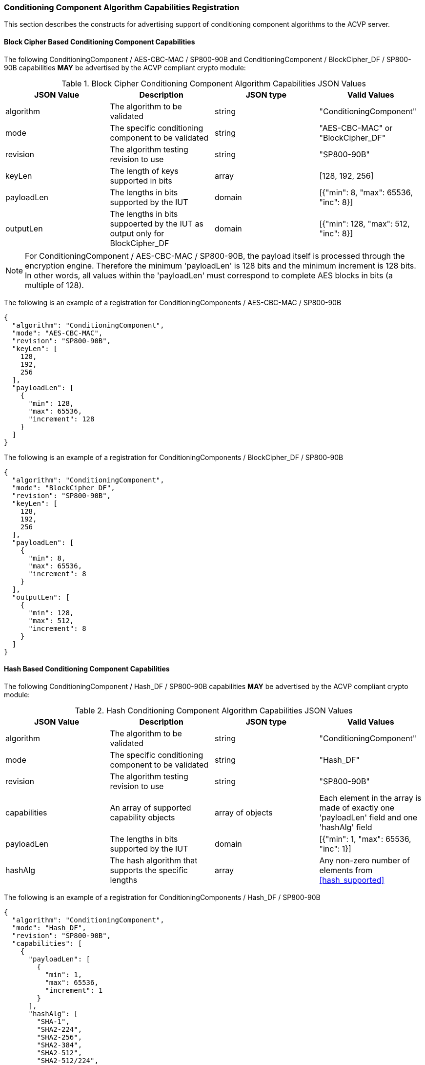 
[[caps_reg]]

[[cipher_caps_reg]]
=== Conditioning Component Algorithm Capabilities Registration

This section describes the constructs for advertising support of conditioning component algorithms to the ACVP server.

[[mode_cipher_caps]]
==== Block Cipher Based Conditioning Component Capabilities

The following ConditioningComponent / AES-CBC-MAC / SP800-90B and ConditioningComponent / BlockCipher_DF / SP800-90B capabilities *MAY* be advertised by the ACVP compliant crypto module:

[[caps_table]]
.Block Cipher Conditioning Component Algorithm Capabilities JSON Values
|===
| JSON Value | Description | JSON type | Valid Values

| algorithm | The algorithm to be validated | string | "ConditioningComponent"
| mode | The specific conditioning component to be validated | string | "AES-CBC-MAC" or "BlockCipher_DF"
| revision | The algorithm testing revision to use | string | "SP800-90B"
| keyLen | The length of keys supported in bits | array | [128, 192, 256]
| payloadLen | The lengths in bits supported by the IUT | domain | [{"min": 8, "max": 65536, "inc": 8}]
| outputLen | The lengths in bits suppoerted by the IUT as output only for BlockCipher_DF | domain | [{"min": 128, "max": 512, "inc": 8}]
|===

NOTE: For ConditioningComponent / AES-CBC-MAC / SP800-90B, the payload itself is processed through the encryption engine. Therefore the minimum 'payloadLen' is 128 bits and the minimum increment is 128 bits. In other words, all values within the 'payloadLen' must correspond to complete AES blocks in bits (a multiple of 128).

The following is an example of a registration for ConditioningComponents / AES-CBC-MAC / SP800-90B

[source, json]
----
{
  "algorithm": "ConditioningComponent",
  "mode": "AES-CBC-MAC",
  "revision": "SP800-90B",
  "keyLen": [
    128,
    192,
    256
  ],
  "payloadLen": [
    {
      "min": 128,
      "max": 65536,
      "increment": 128
    }
  ]
}
----

The following is an example of a registration for ConditioningComponents / BlockCipher_DF / SP800-90B

[source, json]
----
{
  "algorithm": "ConditioningComponent",
  "mode": "BlockCipher_DF",
  "revision": "SP800-90B",
  "keyLen": [
    128,
    192,
    256
  ],
  "payloadLen": [
    {
      "min": 8,
      "max": 65536,
      "increment": 8
    }
  ],
  "outputLen": [
    {
      "min": 128,
      "max": 512,
      "increment": 8
    }
  ]
}
----

[[mode_hash_caps]]
==== Hash Based Conditioning Component Capabilities

The following ConditioningComponent / Hash_DF / SP800-90B capabilities *MAY* be advertised by the ACVP compliant crypto module:

[[hash_caps_table]]
.Hash Conditioning Component Algorithm Capabilities JSON Values
|===
| JSON Value | Description | JSON type | Valid Values

| algorithm | The algorithm to be validated | string | "ConditioningComponent"
| mode | The specific conditioning component to be validated | string | "Hash_DF"
| revision | The algorithm testing revision to use | string | "SP800-90B"
| capabilities | An array of supported capability objects | array of objects | Each element in the array is made of exactly one 'payloadLen' field and one 'hashAlg' field
| payloadLen | The lengths in bits supported by the IUT | domain | [{"min": 1, "max": 65536, "inc": 1}]
| hashAlg | The hash algorithm that supports the specific lengths | array | Any non-zero number of elements from <<hash_supported>>
|===

The following is an example of a registration for ConditioningComponents / Hash_DF / SP800-90B

[source, json]
----
{
  "algorithm": "ConditioningComponent",
  "mode": "Hash_DF",
  "revision": "SP800-90B",
  "capabilities": [
    {
      "payloadLen": [
        {
          "min": 1,
          "max": 65536,
          "increment": 1
        }
      ],
      "hashAlg": [
        "SHA-1",
        "SHA2-224",
        "SHA2-256",
        "SHA2-384",
        "SHA2-512",
        "SHA2-512/224",
        "SHA2-512/256"
      ]
    }
  ]
}
----
